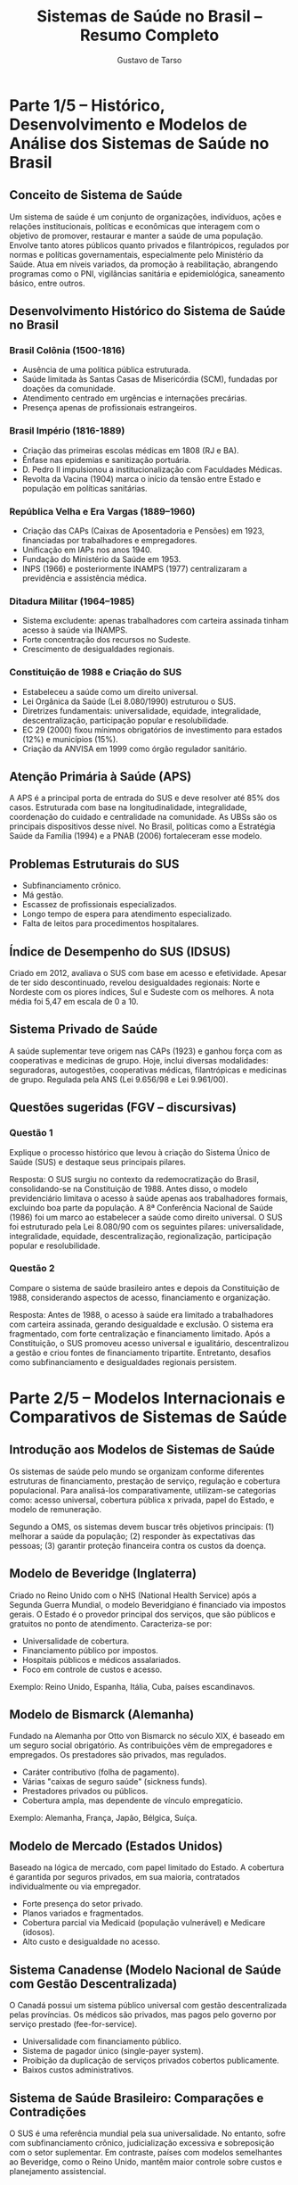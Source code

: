 #+TITLE: Sistemas de Saúde no Brasil – Resumo Completo
#+AUTHOR: Gustavo de Tarso
#+LANGUAGE: pt_BR
#+OPTIONS: toc:nil
#+LATEX_COMPILER: xelatex
#+LATEX_CLASS: article
#+LATEX_CLASS_OPTIONS: [a4paper,12pt]
#+LATEX_HEADER: \usepackage[brazil]{babel}
#+LATEX_HEADER: \usepackage{fontspec}
#+LATEX_HEADER: \setmainfont{Latin Modern Sans}
#+LATEX_HEADER: \usepackage{geometry}
#+LATEX_HEADER: \geometry{top=2.5cm,bottom=2.5cm,left=2.5cm,right=2.5cm}

* Parte 1/5 – Histórico, Desenvolvimento e Modelos de Análise dos Sistemas de Saúde no Brasil

** Conceito de Sistema de Saúde
Um sistema de saúde é um conjunto de organizações, indivíduos, ações e relações institucionais, políticas e econômicas que interagem com o objetivo de promover, restaurar e manter a saúde de uma população. Envolve tanto atores públicos quanto privados e filantrópicos, regulados por normas e políticas governamentais, especialmente pelo Ministério da Saúde. Atua em níveis variados, da promoção à reabilitação, abrangendo programas como o PNI, vigilâncias sanitária e epidemiológica, saneamento básico, entre outros.

** Desenvolvimento Histórico do Sistema de Saúde no Brasil

*** Brasil Colônia (1500-1816)
- Ausência de uma política pública estruturada.
- Saúde limitada às Santas Casas de Misericórdia (SCM), fundadas por doações da comunidade.
- Atendimento centrado em urgências e internações precárias.
- Presença apenas de profissionais estrangeiros.

*** Brasil Império (1816-1889)
- Criação das primeiras escolas médicas em 1808 (RJ e BA).
- Ênfase nas epidemias e sanitização portuária.
- D. Pedro II impulsionou a institucionalização com Faculdades Médicas.
- Revolta da Vacina (1904) marca o início da tensão entre Estado e população em políticas sanitárias.

*** República Velha e Era Vargas (1889–1960)
- Criação das CAPs (Caixas de Aposentadoria e Pensões) em 1923, financiadas por trabalhadores e empregadores.
- Unificação em IAPs nos anos 1940.
- Fundação do Ministério da Saúde em 1953.
- INPS (1966) e posteriormente INAMPS (1977) centralizaram a previdência e assistência médica.

*** Ditadura Militar (1964–1985)
- Sistema excludente: apenas trabalhadores com carteira assinada tinham acesso à saúde via INAMPS.
- Forte concentração dos recursos no Sudeste.
- Crescimento de desigualdades regionais.

*** Constituição de 1988 e Criação do SUS
- Estabeleceu a saúde como um direito universal.
- Lei Orgânica da Saúde (Lei 8.080/1990) estruturou o SUS.
- Diretrizes fundamentais: universalidade, equidade, integralidade, descentralização, participação popular e resolubilidade.
- EC 29 (2000) fixou mínimos obrigatórios de investimento para estados (12%) e municípios (15%).
- Criação da ANVISA em 1999 como órgão regulador sanitário.

** Atenção Primária à Saúde (APS)
A APS é a principal porta de entrada do SUS e deve resolver até 85% dos casos. Estruturada com base na longitudinalidade, integralidade, coordenação do cuidado e centralidade na comunidade. As UBSs são os principais dispositivos desse nível. No Brasil, políticas como a Estratégia Saúde da Família (1994) e a PNAB (2006) fortaleceram esse modelo.

** Problemas Estruturais do SUS
- Subfinanciamento crônico.
- Má gestão.
- Escassez de profissionais especializados.
- Longo tempo de espera para atendimento especializado.
- Falta de leitos para procedimentos hospitalares.

** Índice de Desempenho do SUS (IDSUS)
Criado em 2012, avaliava o SUS com base em acesso e efetividade. Apesar de ter sido descontinuado, revelou desigualdades regionais: Norte e Nordeste com os piores índices, Sul e Sudeste com os melhores. A nota média foi 5,47 em escala de 0 a 10.

** Sistema Privado de Saúde
A saúde suplementar teve origem nas CAPs (1923) e ganhou força com as cooperativas e medicinas de grupo. Hoje, inclui diversas modalidades: seguradoras, autogestões, cooperativas médicas, filantrópicas e medicinas de grupo. Regulada pela ANS (Lei 9.656/98 e Lei 9.961/00).

** Questões sugeridas (FGV – discursivas)

*** Questão 1
Explique o processo histórico que levou à criação do Sistema Único de Saúde (SUS) e destaque seus principais pilares.

Resposta:
O SUS surgiu no contexto da redemocratização do Brasil, consolidando-se na Constituição de 1988. Antes disso, o modelo previdenciário limitava o acesso à saúde apenas aos trabalhadores formais, excluindo boa parte da população. A 8ª Conferência Nacional de Saúde (1986) foi um marco ao estabelecer a saúde como direito universal. O SUS foi estruturado pela Lei 8.080/90 com os seguintes pilares: universalidade, integralidade, equidade, descentralização, regionalização, participação popular e resolubilidade.

*** Questão 2
Compare o sistema de saúde brasileiro antes e depois da Constituição de 1988, considerando aspectos de acesso, financiamento e organização.

Resposta:
Antes de 1988, o acesso à saúde era limitado a trabalhadores com carteira assinada, gerando desigualdade e exclusão. O sistema era fragmentado, com forte centralização e financiamento limitado. Após a Constituição, o SUS promoveu acesso universal e igualitário, descentralizou a gestão e criou fontes de financiamento tripartite. Entretanto, desafios como subfinanciamento e desigualdades regionais persistem.

* Parte 2/5 – Modelos Internacionais e Comparativos de Sistemas de Saúde

** Introdução aos Modelos de Sistemas de Saúde
Os sistemas de saúde pelo mundo se organizam conforme diferentes estruturas de financiamento, prestação de serviço, regulação e cobertura populacional. Para analisá-los comparativamente, utilizam-se categorias como: acesso universal, cobertura pública x privada, papel do Estado, e modelo de remuneração.

Segundo a OMS, os sistemas devem buscar três objetivos principais: (1) melhorar a saúde da população; (2) responder às expectativas das pessoas; (3) garantir proteção financeira contra os custos da doença.

** Modelo de Beveridge (Inglaterra)
Criado no Reino Unido com o NHS (National Health Service) após a Segunda Guerra Mundial, o modelo Beveridgiano é financiado via impostos gerais. O Estado é o provedor principal dos serviços, que são públicos e gratuitos no ponto de atendimento. Caracteriza-se por:

- Universalidade de cobertura.
- Financiamento público por impostos.
- Hospitais públicos e médicos assalariados.
- Foco em controle de custos e acesso.

Exemplo: Reino Unido, Espanha, Itália, Cuba, países escandinavos.

** Modelo de Bismarck (Alemanha)
Fundado na Alemanha por Otto von Bismarck no século XIX, é baseado em um seguro social obrigatório. As contribuições vêm de empregadores e empregados. Os prestadores são privados, mas regulados.

- Caráter contributivo (folha de pagamento).
- Várias "caixas de seguro saúde" (sickness funds).
- Prestadores privados ou públicos.
- Cobertura ampla, mas dependente de vínculo empregatício.

Exemplo: Alemanha, França, Japão, Bélgica, Suíça.

** Modelo de Mercado (Estados Unidos)
Baseado na lógica de mercado, com papel limitado do Estado. A cobertura é garantida por seguros privados, em sua maioria, contratados individualmente ou via empregador.

- Forte presença do setor privado.
- Planos variados e fragmentados.
- Cobertura parcial via Medicaid (população vulnerável) e Medicare (idosos).
- Alto custo e desigualdade no acesso.

** Sistema Canadense (Modelo Nacional de Saúde com Gestão Descentralizada)
O Canadá possui um sistema público universal com gestão descentralizada pelas províncias. Os médicos são privados, mas pagos pelo governo por serviço prestado (fee-for-service).

- Universalidade com financiamento público.
- Sistema de pagador único (single-payer system).
- Proibição da duplicação de serviços privados cobertos publicamente.
- Baixos custos administrativos.

** Sistema de Saúde Brasileiro: Comparações e Contradições
O SUS é uma referência mundial pela sua universalidade. No entanto, sofre com subfinanciamento crônico, judicialização excessiva e sobreposição com o setor suplementar. Em contraste, países com modelos semelhantes ao Beveridge, como o Reino Unido, mantêm maior controle sobre custos e planejamento assistencial.

** Principais Indicadores Comparativos
- Gasto em saúde (% do PIB): Brasil (9,2%), Reino Unido (10,2%), Alemanha (11,7%), EUA (16,9%).
- Expectativa de vida: Brasil (76 anos), Alemanha (81), Japão (84), EUA (77).
- Mortalidade infantil: Brasil (12/1000), Alemanha (3), EUA (5,4).
- Cobertura populacional: Brasil (SUS cobre 75%), Reino Unido (100%), EUA (±90%, após ACA).

** Questões sugeridas (FGV – discursivas)

*** Questão 1
Compare os modelos de Beveridge, Bismarck e o Sistema de Saúde Brasileiro, considerando financiamento, acesso e regulação.

Resposta:
O modelo de Beveridge é financiado via impostos e provido pelo Estado, com acesso universal e forte regulação pública. O modelo Bismarck é baseado em seguros sociais, com gestão mais descentralizada e maior presença do setor privado. O Brasil possui um sistema de inspiração Beveridgiana (SUS), com acesso universal gratuito, porém convive com um setor privado robusto e fragmentação na gestão. O financiamento no Brasil é subdimensionado em comparação com países da OCDE, o que compromete a equidade e eficiência.

*** Questão 2
Explique as principais vantagens e limitações dos modelos de saúde baseados no mercado, tomando os Estados Unidos como referência.

Resposta:
O modelo de mercado permite maior liberdade de escolha e inovação por parte dos prestadores. No entanto, apresenta alto custo, cobertura desigual e barreiras de acesso. Nos Estados Unidos, a ausência de um sistema público universal resulta em milhões de pessoas sem seguro, alto endividamento por despesas médicas e iniquidades graves em saúde. A fragmentação e a falta de coordenação agravam a ineficiência sistêmica.

* Parte 3/5 – Estrutura e Organização dos Sistemas de Saúde no Brasil

** Transição Demográfica e Epidemiológica
O Brasil vivencia uma transição demográfica acentuada, com redução da natalidade, queda da mortalidade e envelhecimento populacional. Paralelamente, ocorre a transição epidemiológica, com redução das doenças infectocontagiosas e aumento das doenças crônicas não transmissíveis (DCNT), como diabetes, hipertensão e câncer.

Essas mudanças pressionam o sistema de saúde, que precisa lidar com uma população mais idosa e dependente de cuidados prolongados e complexos.

** Determinantes Sociais de Saúde (DSS)
Conceito estabelecido pela OMS, os DSS são fatores econômicos, sociais, culturais e ambientais que afetam a saúde da população. Incluem:
- Educação, emprego, renda.
- Moradia, saneamento, transporte.
- Racismo, exclusão social, insegurança alimentar.
- Acesso a serviços de saúde e alimentação saudável.

A abordagem baseada nos DSS exige ações intersetoriais e políticas públicas integradas.

** Envelhecimento da População
A pirâmide etária brasileira está se invertendo. Projeções indicam um aumento expressivo da população acima de 60 anos, com impacto direto nas aposentadorias e na demanda por serviços de saúde de alta complexidade.

Esse fenômeno demanda maior investimento em atenção primária, prevenção de agravos e reorganização da rede de cuidados de longa duração.

** Estratégia Saúde da Família (ESF)
A ESF reorganiza a Atenção Primária à Saúde (APS) no Brasil. É composta por equipes multidisciplinares (médico, enfermeiro, técnico, agente comunitário de saúde) que atuam em áreas geográficas definidas, com enfoque na promoção da saúde, prevenção de doenças, e vigilância em saúde.

A ESF é um dos pilares do SUS e tem contribuído para a melhoria dos indicadores de saúde, como redução da mortalidade infantil e aumento da cobertura vacinal.

** Itens Preocupantes na Gestão do SUS
- Aumento das condições crônicas.
- Judicialização da saúde.
- Baixa transparência na relação público-privado.
- Fragmentação da gestão e baixa resolubilidade.
- Subfinanciamento persistente.

** Financiamento do SUS
O financiamento é público e dividido entre União, Estados e Municípios (sistema tripartite). Os principais blocos de custeio incluem:
- Atenção básica.
- Média e alta complexidade.
- Vigilância em saúde.
- Assistência farmacêutica.

A tabela de procedimentos (SIGTAP) define os valores pagos aos serviços prestados. O subfinanciamento e o congelamento de gastos (EC 95/2016) impactam diretamente a capacidade do sistema.

** Governança do SUS
O SUS é coordenado pelo Ministério da Saúde e descentralizado entre estados e municípios. As principais instâncias de pactuação são:
- CIT (Comissão Intergestores Tripartite).
- CIB (Comissão Intergestores Bipartite).
- Conselhos de saúde (níveis federal, estadual e municipal).

O modelo participativo é fundamental, com destaque para o controle social exercido por usuários, profissionais e gestores.

** Protocolos Clínicos e Diretrizes Terapêuticas (PCDT)
Instrumentos que definem critérios para diagnóstico, tratamento, posologia e monitoramento de agravos à saúde. São fundamentais para garantir equidade, racionalidade do uso de recursos e segurança clínica.

** Telesaúde e Conecte SUS
Programas que visam melhorar o acesso e qualidade da atenção, com uso de tecnologia para orientação de condutas, teleconsultas, segunda opinião e interoperabilidade de dados.

** Oportunidades de Melhoria
- Integração das redes de atenção à saúde.
- Expansão do uso de prontuário eletrônico.
- Melhoria da jornada do paciente.
- Educação permanente dos profissionais.
- Aprimoramento da regulação (vaga zero, por exemplo).

** Questões sugeridas (FGV – discursivas)

*** Questão 1
Analise os impactos da transição demográfica e epidemiológica sobre o SUS, destacando os desafios e estratégias para enfrentá-los.

Resposta:
A transição demográfica, com o envelhecimento populacional, e a epidemiológica, com o aumento das doenças crônicas, impõem novos desafios ao SUS. A demanda por cuidados contínuos, exames, medicamentos e internações cresce, pressionando os recursos do sistema. Estratégias incluem fortalecimento da Atenção Primária à Saúde, adoção de modelos de cuidado centrados no paciente, ampliação de equipes multiprofissionais e investimentos em prevenção e telessaúde. A ESF se mostra central neste processo.

*** Questão 2
Explique a importância dos determinantes sociais da saúde na formulação de políticas públicas e como eles podem ser integrados ao planejamento do SUS.

Resposta:
Os DSS representam fatores como educação, renda, saneamento, alimentação e trabalho que influenciam diretamente os níveis de saúde. Políticas públicas que desconsideram esses determinantes tendem a ser ineficazes. Integrar os DSS ao SUS significa articular ações intersetoriais, por meio de políticas integradas com educação, habitação, transporte e assistência social. O planejamento territorial e o mapeamento de vulnerabilidades são ferramentas importantes nesse processo.

* Parte 4/5 – Poder do Paciente e Modelos de Remuneração em Saúde

** Introdução aos Modelos de Remuneração
A forma como os serviços de saúde são pagos influencia diretamente o comportamento dos prestadores, os custos do sistema e os desfechos clínicos. Os modelos de remuneração refletem diferentes estratégias para alinhar incentivos e resultados em saúde, variando entre:
- Fee-for-Service (FFS)
- Capitation
- Pagamento por desempenho (P4P)
- Bundled payments
- DRG (Diagnosis-Related Groups)
- VBHC (Value-Based Health Care)

** Fee-for-Service (FFS)
Modelo predominante no Brasil. Remunera-se por cada procedimento realizado, o que pode estimular o excesso de exames, consultas e internações. Incentiva volume, não necessariamente qualidade.

** Capitation
Pagamento prospectivo e per capita. Um valor fixo mensal é pago para o atendimento de um grupo de pessoas, independentemente do número de procedimentos realizados. É comum em modelos de atenção primária, focando em prevenção e cuidado contínuo.

** Bundled Payments
Pagamentos por episódio de cuidado. Engloba todos os serviços relacionados a um tratamento ou condição (ex: parto, cirurgia cardíaca). Busca previsibilidade e controle de custos, promovendo gestão integrada.

** DRG – Diagnosis-Related Groups
Sistema baseado em grupos de diagnósticos clínicos semelhantes. O pagamento cobre todo o cuidado relacionado ao diagnóstico, ajustado por complexidade e comorbidades. Usado em países como EUA e Alemanha.

** Pagamento por Desempenho (Pay-for-Performance - P4P)
Bonificações ou penalizações são aplicadas com base em indicadores de qualidade, segurança e desfechos clínicos. Promove eficiência e resultados mensuráveis.

** VBHC – Value-Based Health Care
Baseado em valor para o paciente. Relaciona os custos aos desfechos clínicos e à experiência do cuidado. Exige sistemas de informação robustos e acompanhamento de indicadores como PREMS e PROMS.

** Valor em Saúde: PREMS e PROMS
- PREMS (Patient Reported Experience Measures): captam a experiência do paciente com o atendimento.
- PROMS (Patient Reported Outcome Measures): medem os resultados relatados pelo próprio paciente.

Esses indicadores são centrais para o modelo de saúde baseado em valor.

** Auditoria em Saúde Suplementar
Existem três tipos de auditoria:
- Prospectiva: análise prévia de solicitações.
- Concorrente: durante a internação.
- Retrospectiva: após a alta, focando em análise documental.

** Suficiência de Rede e Cobertura Assistencial
A ANS estabelece critérios mínimos de cobertura para planos de saúde, bem como prazos para atendimento, que incluem:
- 7 dias para consulta básica.
- 14 dias para especialidades.
- 3 dias para exames simples.

A NIP (Notificação de Intermediação Preliminar) é o principal mecanismo de mediação de conflitos entre usuários e operadoras.

** Empoderamento do Paciente (Empowerment)
Refere-se à capacidade do paciente de tomar decisões informadas sobre seu cuidado. É fomentado por:
- Acesso à informação (Health 2.0).
- Autocuidado em doenças crônicas.
- Participação ativa em decisões clínicas.

O movimento Health 2.0 integra aplicativos, prontuário eletrônico e dados pessoais com dispositivos vestíveis (wearables) e plataformas digitais, promovendo protagonismo do paciente.

** Questões sugeridas (FGV – discursivas)

*** Questão 1
Explique as principais vantagens e riscos do modelo de remuneração Fee-for-Service (FFS) e apresente alternativas mais eficientes.

Resposta:
O modelo FFS remunera prestadores por procedimentos realizados, incentivando o volume de atendimentos, o que pode resultar em excesso de exames e terapias desnecessárias, aumento de custos e riscos ao paciente. Apesar de sua simplicidade e previsibilidade, não estimula a coordenação do cuidado nem a melhoria dos desfechos. Alternativas mais eficientes incluem o capitation, que remunera com foco em prevenção e gestão da população, e modelos baseados em valor (VBHC), que alinham pagamento a resultados clínicos.

*** Questão 2
Discorra sobre o papel do empoderamento do paciente nos novos modelos de atenção à saúde e como ele pode contribuir para a eficiência dos sistemas de saúde.

Resposta:
O empoderamento do paciente permite maior participação nas decisões de tratamento, adesão terapêutica e autocuidado, especialmente em condições crônicas. Isso resulta em melhor controle de doenças, menor utilização de serviços de emergência e melhora nos desfechos clínicos. A digitalização da saúde (prontuário eletrônico, apps, telessaúde) facilita esse protagonismo, permitindo decisões mais informadas. Em modelos como o VBHC, a experiência e os resultados relatados pelo paciente são parte central da avaliação dos serviços prestados.

* Parte 5/5 – Tendências e Reflexões sobre os Sistemas de Saúde

** Parcerias Público-Privadas (PPP)
As PPPs são instrumentos que visam unir recursos do setor público e a expertise do setor privado para execução de serviços públicos. No setor saúde, podem assumir dois modelos:
- Administrativa: o Estado remunera o parceiro privado.
- Patrocinada: há remuneração por tarifas cobradas dos usuários e complemento do Estado.

Embora não representem privatização, há risco de perda de controle público e conflitos de interesse. Sua execução requer cláusulas rígidas de avaliação de desempenho, metas, e penalidades.

** Terceiro Setor: OSS e OSCIP
- **OSS (Organizações Sociais de Saúde)**: Entidades privadas sem fins lucrativos qualificadas pelo poder público. Podem gerir hospitais, UBS e outros equipamentos. Exigem conselhos com representação do Estado e da sociedade civil.
- **OSCIP (Organizações da Sociedade Civil de Interesse Público)**: Têm funções mais amplas (educação, meio ambiente, saúde). Não gerem diretamente serviços públicos, mas realizam projetos via termos de parceria.

Ambas são formas de publicização e descentralização da gestão pública, frequentemente usadas para ampliar a capilaridade do SUS, embora existam críticas quanto à accountability e transparência.

** Fundações e Autarquias
- **Autarquias** (ex: ANS, ANVISA, IBGE) são órgãos da administração indireta, com autonomia administrativa e financeira.
- **Fundações públicas e privadas** são criadas para fins específicos (educação, pesquisa, saúde), com patrimônio próprio e autonomia.

Ambas têm papel relevante na regulação e execução das políticas públicas de saúde.

** Agenda 2030 e Metas para o Brasil
Inspirada nos Objetivos de Desenvolvimento Sustentável (ODS), a Agenda 2030 para o Brasil estabelece:
1. Maior expectativa de vida da América Latina.
2. Menor mortalidade infantil.
3. Redução das desigualdades regionais em saúde.

Essas metas demandam investimento em atenção primária, digitalização dos serviços e redução das iniquidades sociais.

** Caso de Sucesso: Estônia
A Estônia é referência em digitalização estatal. Com a identificação eletrônica (e-ID), todos os serviços públicos são acessíveis digitalmente, inclusive os de saúde:
- Prontuário eletrônico acessível.
- Prescrição digital integrada.
- Ambulâncias via aplicativo.
- Consultas por telemedicina.
- Cidadãos têm acesso a todo o histórico médico e controle sobre quem acessa seus dados.

O sistema baseado em blockchain (X-Road) garante segurança, interoperabilidade e transparência, gerando economia de até 2% do PIB.

** Transformação Digital na Saúde
A digitalização é uma tendência irreversível no setor:
- Prontuário eletrônico e interoperabilidade.
- Big data, analytics e inteligência artificial.
- Telemedicina e dispositivos wearables.
- Blockchain para segurança de dados.

Essas tecnologias, quando integradas, promovem maior eficiência, gestão baseada em evidência e empoderamento do cidadão.

** Desafios estruturais do SUS
- Falta de planejamento e continuidade administrativa.
- Subfinanciamento e congelamento de gastos (EC 95).
- Fragmentação da gestão e ausência de dados integrados.
- Cultura institucional resistente à inovação.
- Judicialização e baixa educação em saúde da população.

** Medidas de contenção e oportunidades
- Reformas no modelo de remuneração (VBHC, DRG).
- Investimentos em APS, prevenção e promoção da saúde.
- Educação digital da população.
- Parcerias com o setor privado com accountability.
- Melhoria na jornada do cidadão (regulação, encaminhamento, resolutividade).

** Questões sugeridas (FGV – discursivas)

*** Questão 1
Analise os benefícios e riscos do uso das Parcerias Público-Privadas (PPP) no sistema de saúde brasileiro. Como equilibrar eficiência e controle social?

Resposta:
As PPPs ampliam a capacidade de execução do Estado, permitem acesso a tecnologia e melhores práticas do setor privado, e podem acelerar entregas. No entanto, riscos como perda de controle público, corrupção e serviços com foco mercantilista existem. O equilíbrio exige contratos bem estruturados, metas claras, fiscalização rigorosa, e participação efetiva da sociedade civil por meio de conselhos e audiências públicas.

*** Questão 2
Explique como a digitalização dos serviços públicos de saúde pode contribuir para o alcance das metas da Agenda 2030. Use o exemplo da Estônia como referência.

Resposta:
A digitalização permite monitoramento em tempo real dos indicadores de saúde, otimiza o acesso ao cuidado e reduz desperdícios. O exemplo da Estônia mostra que, com um sistema integrado de dados, é possível prever riscos, personalizar tratamentos e dar mais autonomia ao cidadão. No Brasil, isso pode melhorar o desempenho do SUS, especialmente em áreas remotas, e contribuir para metas como a redução da mortalidade infantil, aumento da expectativa de vida e combate às desigualdades regionais.

* Mapa Mental – Sistemas de Saúde no Brasil

#+BEGIN_SRC plantuml :file sistemas-saude-mapa.png :exports results
@startmindmap
+ Sistemas de Saúde no Brasil
++ Parte 1: Histórico e Conceito
+++ Sistema de Saúde = Atores + Ações + Relações
++++ Público / Privado / Filantrópico
+++ História
++++ Colônia: Santas Casas, doenças trazidas
++++ Império: Escolas médicas, Oswaldo Cruz
++++ República: CAPs > IAPs > INPS/INAMPS > SUS
+++ Constituição 1988: SUS nasce
+++ Lei 8.080/1990 e EC 29/2000

++ Parte 2: Modelos Internacionais
+++ Beveridge (UK)
++++ Financiado por impostos
++++ Estado provedor
+++ Bismarck (Alemanha)
++++ Seguros sociais
++++ Prestadores privados
+++ Mercado (EUA)
++++ Seguro privado
++++ Acesso desigual
+++ Canadá
++++ Gestão pública descentralizada
+++ Comparação com SUS
++++ Universal, mas subfinanciado

++ Parte 3: Organização e APS
+++ Transição Demográfica/Epidemiológica
+++ Atenção Primária (APS)
++++ ESF
++++ Resolutividade 85%
+++ DSS
++++ Educação, renda, saneamento
+++ Governança
++++ CIT, CIB, Conselhos
+++ Financiamento
++++ Tripartite (Município, Estado, União)

++ Parte 4: Remuneração e Paciente
+++ Modelos de Pagamento
++++ FFS / Capitation / Bundled / DRG / VBHC
+++ Auditoria
++++ Prospectiva / Concorrente / Retrospectiva
+++ Empoderamento
++++ Health 2.0, e-paciente
++++ PREMS / PROMS
+++ Suficiência de Rede
++++ Prazos ANS
++++ NIP (mediação)

++ Parte 5: Tendências e Reflexões
+++ PPP
++++ Administrativa / Patrocinada
+++ Terceiro Setor
++++ OSS / OSCIP
+++ Digitalização
++++ Prontuário Eletrônico
++++ Telessaúde
+++ Estônia
++++ e-ID, blockchain, interoperabilidade
+++ Agenda 2030
++++ Expectativa de vida / Mortalidade infantil / Redução de desigualdades
@endmindmap
#+END_SRC
